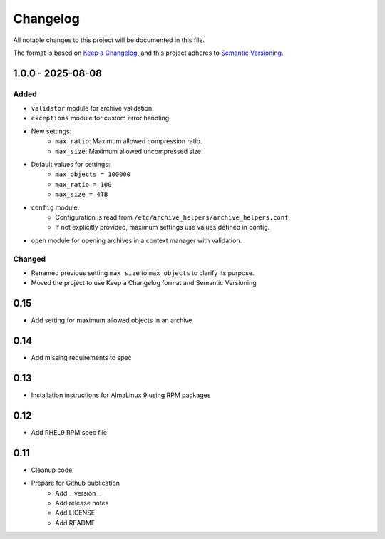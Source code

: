 Changelog
=========
All notable changes to this project will be documented in this file.

The format is based on `Keep a Changelog <https://keepachangelog.com/en/1.0.0/>`_,
and this project adheres to `Semantic Versioning <https://semver.org/spec/v2.0.0.html>`_.

1.0.0 - 2025-08-08
------------------

Added
^^^^^

- ``validator`` module for archive validation.
- ``exceptions`` module for custom error handling.
- New settings:
    - ``max_ratio``: Maximum allowed compression ratio.
    - ``max_size``: Maximum allowed uncompressed size.
- Default values for settings:
    - ``max_objects = 100000``
    - ``max_ratio = 100``
    - ``max_size = 4TB``
- ``config`` module:
    - Configuration is read from ``/etc/archive_helpers/archive_helpers.conf``.
    - If not explicitly provided, maximum settings use values defined in config.
- ``open`` module for opening archives in a context manager with validation.

Changed
^^^^^^^

- Renamed previous setting ``max_size`` to ``max_objects`` to clarify its purpose.
- Moved the project to use Keep a Changelog format and Semantic Versioning

0.15
----

- Add setting for maximum allowed objects in an archive

0.14
----

- Add missing requirements to spec

0.13
----

- Installation instructions for AlmaLinux 9 using RPM packages

0.12
----

- Add RHEL9 RPM spec file

0.11
----

- Cleanup code
- Prepare for Github publication
    - Add __version__
    - Add release notes
    - Add LICENSE
    - Add README
